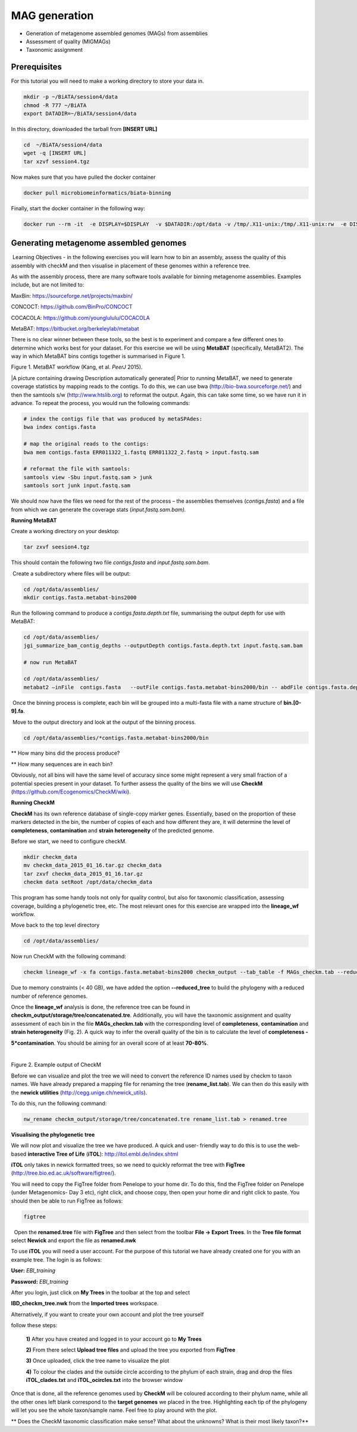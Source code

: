 ***************
MAG generation
***************

- Generation of metagenome assembled genomes (MAGs) from assemblies
- Assessment of quality (MIGMAGs)
- Taxonomic assignment

Prerequisites
---------------

For this tutorial you will need to make a working directory to store
your data in. 

.. code-block:: bash

    mkdir -p ~/BiATA/session4/data
    chmod -R 777 ~/BiATA
    export DATADIR=~/BiATA/session4/data 

In this directory, downloaded the tarball from **[INSERT URL]**

.. code-block:: bash

    cd  ~/BiATA/session4/data
    wget -q [INSERT URL]
    tar xzvf session4.tgz

Now makes sure that you have pulled the docker container

.. code-block:: bash

    docker pull microbiomeinformatics/biata-binning

Finally, start the docker container in the following way:

.. code-block:: bash

    docker run --rm -it  -e DISPLAY=$DISPLAY  -v $DATADIR:/opt/data -v /tmp/.X11-unix:/tmp/.X11-unix:rw  -e DISPLAY=docker.for.mac.localhost:0 biata-binning

Generating metagenome assembled genomes
----------------------------------------

|image1|\ Learning Objectives - in the following exercises you will
learn how to bin an assembly, assess the quality of this assembly with
checkM and then visualise in placement of these genomes within a
reference tree. 

|image1|\  As with the assembly process, there are many software tools available for
binning metagenome assemblies. Examples include, but are not limited to:

MaxBin: https://sourceforge.net/projects/maxbin/ 

CONCOCT: https://github.com/BinPro/CONCOCT 

COCACOLA: https://github.com/younglululu/COCACOLA 

MetaBAT: https://bitbucket.org/berkeleylab/metabat

There is no clear winner between these tools, so the best is to
experiment and compare a few different ones to determine which works
best for your dataset. For this exercise we will be using **MetaBAT**
(specifically, MetaBAT2). The way in which MetaBAT bins contigs together
is summarised in Figure 1.

|image2|\

Figure 1. MetaBAT workflow (Kang, et al. *PeerJ* 2015).

|A picture containing drawing Description automatically
generated|\  Prior to running MetaBAT, we need to generate coverage
statistics by mapping reads to the contigs. To do this, we can use bwa
(http://bio-bwa.sourceforge.net/) and then the samtools s/w
(`http://www.htslib.org <http://www.htslib.org/>`__) to reformat the
output. Again, this can take some time, so we have run it in advance. To
repeat the process, you would run the following commands:

.. code-block:: bash

    # index the contigs file that was produced by metaSPAdes:
    bwa index contigs.fasta

    # map the original reads to the contigs:
    bwa mem contigs.fasta ERR011322_1.fastq ERR011322_2.fastq > input.fastq.sam

    # reformat the file with samtools:
    samtools view -Sbu input.fastq.sam > junk 
    samtools sort junk input.fastq.sam

We should now have the files we need for the rest of the process – the
assemblies themselves (*contigs.fasta*) and a file from which we can
generate the coverage stats (*input.fastq.sam.bam).*

**Running MetaBAT**

|image3|\  Create a working directory on your desktop:

.. code-block:: bash

    tar zxvf seesion4.tgz

This should contain the following two file *contigs.fasta*
and *input.fastq.sam.bam*.

|image3| Create a subdirectory where files will be output:

.. code-block:: bash

    cd /opt/data/assemblies/
    mkdir contigs.fasta.metabat-bins2000

|image3|\  Run the following command to produce a
*contigs.fasta.depth.txt* file, summarising the output depth for use with
MetaBAT:

.. code-block:: bash

    cd /opt/data/assemblies/
    jgi_summarize_bam_contig_depths --outputDepth contigs.fasta.depth.txt input.fastq.sam.bam

    # now run MetaBAT

    cd /opt/data/assemblies/
    metabat2 —inFile  contigs.fasta   --outFile contigs.fasta.metabat-bins2000/bin -- abdFile contigs.fasta.depth.txt --minContig 2000

|image3| Once the binning process is complete, each bin will be
grouped into a multi-fasta file with a name structure of
**bin.[0-9].fa**.

|image3| Move to the output directory and look at the output of the binning process.

.. code-block:: bash

    cd /opt/data/assemblies/*contigs.fasta.metabat-bins2000/bin

|image4|\  ** How many bins did the process produce?

|image4|\  ** How many sequences are in each bin?

Obviously, not all bins will have the same level of accuracy since some
might represent a very small fraction of a potential species present in
your dataset. To further assess the quality of the bins we will use
**CheckM** (https://github.com/Ecogenomics/CheckM/wiki).

**Running CheckM**

|image1|\  **CheckM** has its own reference database of single-copy
marker genes. Essentially, based on the proportion of these markers
detected in the bin, the number of copies of each and how different they
are, it will determine the level of **completeness**, **contamination**
and **strain heterogeneity** of the predicted genome. 

|image3|\  Before we start, we need to configure checkM.

.. code-block:: bash

    mkdir checkm_data
    mv checkm_data_2015_01_16.tar.gz checkm_data
    tar zxvf checkm_data_2015_01_16.tar.gz
    checkm data setRoot /opt/data/checkm_data

This program has some handy tools not only for quality control, but also
for taxonomic classification, assessing coverage, building a
phylogenetic tree, etc. The most relevant ones for this exercise are
wrapped into the **lineage_wf** workflow.

Move back to the top level directory 

.. code-block:: bash

    cd /opt/data/assemblies/

Now run CheckM with the following command:

.. code-block:: bash

    checkm lineage_wf -x fa contigs.fasta.metabat-bins2000 checkm_output --tab_table -f MAGs_checkm.tab --reduced_tree -t 4

Due to memory constraints (< 40 GB), we have added the option
**--reduced_tree** to build the phylogeny with a reduced number of
reference genomes.

Once the **lineage_wf** analysis is done, the reference tree can be
found in **checkm_output/storage/tree/concatenated.tre**. Additionally,
you will have the taxonomic assignment and quality assessment of each
bin in the file **MAGs_checkm.tab** with the corresponding level of
**completeness**, **contamination** and **strain heterogeneity** (Fig.
2). A quick way to infer the overall quality of the bin is to calculate
the level of **completeness -**

**5*contamination**. You should be aiming for an overall score of at
least **70-80%**.

 |image5|\

Figure 2. Example output of CheckM

Before we can visualize and plot the tree we will need to convert the
reference ID names used by checkm to taxon names. We have already
prepared a mapping file for renaming the tree (**rename_list.tab**). We
can then do this easily with the **newick utilities**
(http://cegg.unige.ch/newick_utils).

To do this, run the following command:

.. code-block:: bash

    nw_rename checkm_output/storage/tree/concatenated.tre rename_list.tab > renamed.tree

**Visualising the phylogenetic tree**

We will now plot and visualize the tree we have produced. A quick and
user- friendly way to do this is to use the web-based **interactive Tree
of Life** (**iTOL**): http://itol.embl.de/index.shtml

**iTOL** only takes in newick formatted trees, so we need to quickly
reformat the tree with **FigTree**
(http://tree.bio.ed.ac.uk/software/figtree/).

You will need to copy the FigTree folder from Penelope to your home dir.
To do this, find the FigTree folder on Penelope (under Metagenomics- Day
3 etc), right click, and choose copy, then open your home dir and right
click to paste. You should then be able to run FigTree as follows:

.. code-block:: bash

    figtree

|image3|\  Open the **renamed.tree** file with **FigTree** and then
select from the toolbar **File -> Export Trees**. In the **Tree file
format** select **Newick** and export the file as **renamed.nwk**

|image3|\  To use **iTOL** you will need a user account. For the
purpose of this tutorial we have already created one for you with an
example tree. The login is as follows:

**User:**\  *EBI_training*

**Password:**\  *EBI_training*

After you login, just click on **My Trees** in the toolbar at the top
and select

**IBD_checkm_tree.nwk** from the **Imported trees** workspace.

Alternatively, if you want to create your own account and plot the tree
yourself

follow these steps:

   **1)** After you have created and logged in to your account go to **My Trees**

   **2)** From there select **Upload tree files** and upload the tree
   you exported from **FigTree**

   **3)** Once uploaded, click the tree name to visualize the plot

   **4)** To colour the clades and the outside circle according to the
   phylum of each strain, drag and drop the files **iTOL_clades.txt** and
   **iTOL_ocircles.txt** into the browser window

Once that is done, all the reference genomes used by **CheckM** will be
coloured according to their phylum name, while all the other ones left
blank correspond to the **target genomes** we placed in the tree.
Highlighting each tip of the phylogeny will let you see the whole
taxon/sample name. Feel free to play around with the plot.

|image4|\  ** Does the CheckM taxonomic classification make sense? What
about the unknowns? What is their most likely taxon?**

.. |image1| image:: media/info.png
   :width: 0.26667in
   :height: 0.26667in
.. |image2| image:: media/binning.png
   :width: 6.26389in
   :height: 3.91389in
.. |image3| image:: media/action.png
   :width: 0.25in
   :height: 0.25in
.. |image4| image:: media/question.png
   :width: 0.26667in
   :height: 0.26667in
.. |image5| image:: media/image5.png
   :width: 6.26389in
   :height: 1.37569in
